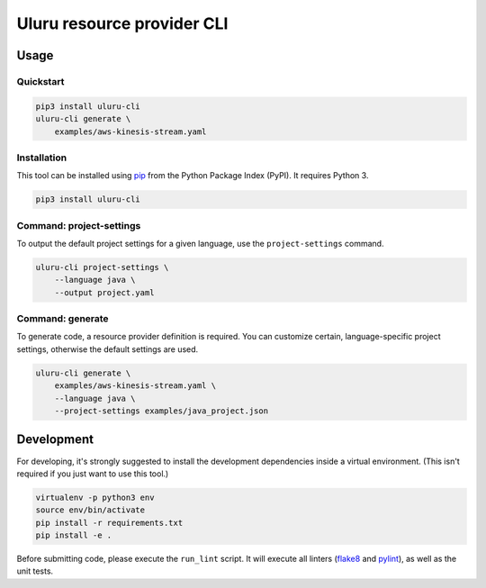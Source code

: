 Uluru resource provider CLI
===========================

Usage
-----

Quickstart
^^^^^^^^^^

.. code-block:: bash

    pip3 install uluru-cli
    uluru-cli generate \
        examples/aws-kinesis-stream.yaml

Installation
^^^^^^^^^^^^

This tool can be installed using `pip <https://pypi.org/project/pip/>`_ from
the Python Package Index (PyPI). It requires Python 3.

.. code-block:: bash

    pip3 install uluru-cli


Command: project-settings
^^^^^^^^^^^^^^^^^^^^^^^^^

To output the default project settings for a given language, use the
``project-settings`` command.

.. code-block:: bash

    uluru-cli project-settings \
        --language java \
        --output project.yaml

Command: generate
^^^^^^^^^^^^^^^^^

To generate code, a resource provider definition is required. You can customize
certain, language-specific project settings, otherwise the default settings
are used.

.. code-block:: bash

    uluru-cli generate \
        examples/aws-kinesis-stream.yaml \
        --language java \
        --project-settings examples/java_project.json


Development
-----------

For developing, it's strongly suggested to install the development dependencies
inside a virtual environment. (This isn't required if you just want to use this
tool.)

.. code-block:: bash

    virtualenv -p python3 env
    source env/bin/activate
    pip install -r requirements.txt
    pip install -e .

Before submitting code, please execute the ``run_lint`` script. It will execute
all linters (`flake8 <http://flake8.pycqa.org/en/latest/>`_ and
`pylint <https://www.pylint.org/>`_), as well as the unit tests.
